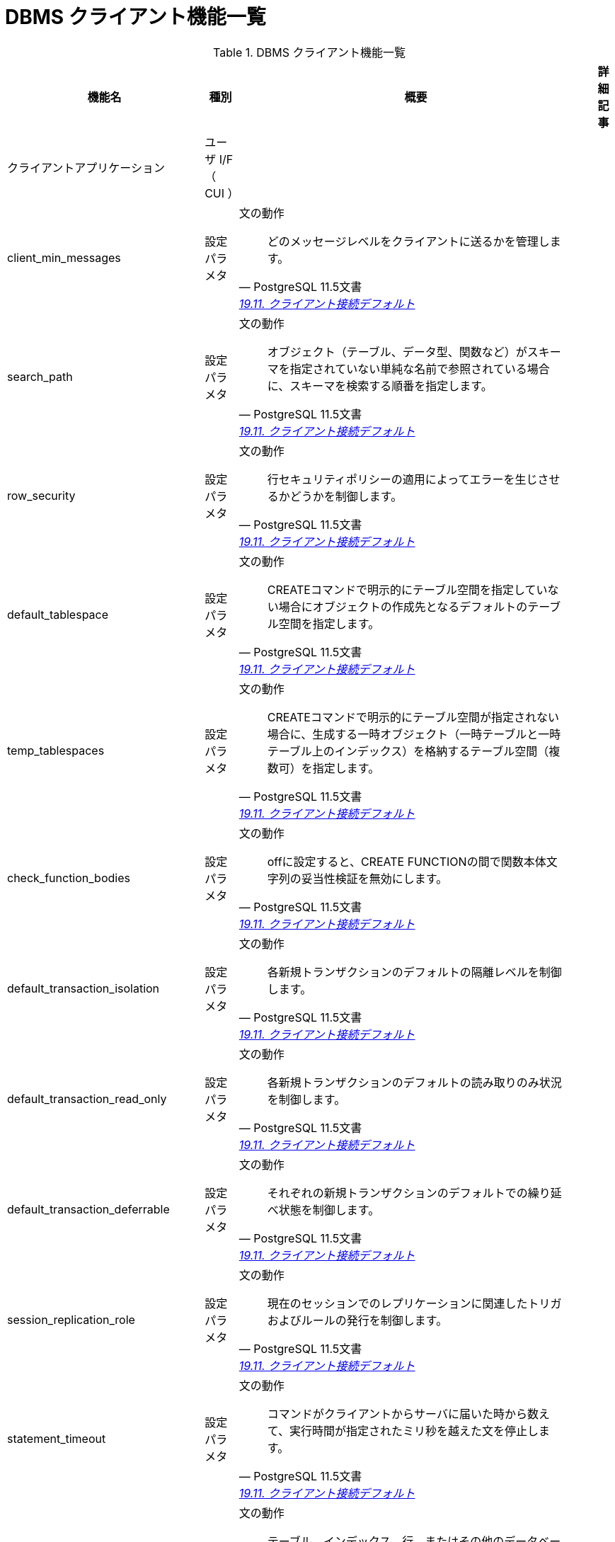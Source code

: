 = DBMS クライアント機能一覧

.DBMS クライアント機能一覧
[options="header,autowidth",stripes=hover]
|===
|機能名 |種別 |概要 |詳細記事

|クライアントアプリケーション
|ユーザ I/F （ CUI ）
|
|

|client_min_messages
|設定パラメタ
a|文の動作
[quote, PostgreSQL 11.5文書, 'https://www.postgresql.jp/document/11/html/runtime-config-client.html[19.11. クライアント接続デフォルト]']
____
どのメッセージレベルをクライアントに送るかを管理します。
____
|

|search_path
|設定パラメタ
a|文の動作
[quote, PostgreSQL 11.5文書, 'https://www.postgresql.jp/document/11/html/runtime-config-client.html[19.11. クライアント接続デフォルト]']
____
オブジェクト（テーブル、データ型、関数など）がスキーマを指定されていない単純な名前で参照されている場合に、スキーマを検索する順番を指定します。 
____
|

|row_security
|設定パラメタ
a|文の動作
[quote, PostgreSQL 11.5文書, 'https://www.postgresql.jp/document/11/html/runtime-config-client.html[19.11. クライアント接続デフォルト]']
____
行セキュリティポリシーの適用によってエラーを生じさせるかどうかを制御します。
____
|

|default_tablespace
|設定パラメタ
a|文の動作
[quote, PostgreSQL 11.5文書, 'https://www.postgresql.jp/document/11/html/runtime-config-client.html[19.11. クライアント接続デフォルト]']
____
CREATEコマンドで明示的にテーブル空間を指定していない場合にオブジェクトの作成先となるデフォルトのテーブル空間を指定します。 
____
|

|temp_tablespaces
|設定パラメタ
a|文の動作
[quote, PostgreSQL 11.5文書, 'https://www.postgresql.jp/document/11/html/runtime-config-client.html[19.11. クライアント接続デフォルト]']
____
CREATEコマンドで明示的にテーブル空間が指定されない場合に、生成する一時オブジェクト（一時テーブルと一時テーブル上のインデックス）を格納するテーブル空間（複数可）を指定します。 
____
|

|check_function_bodies
|設定パラメタ
a|文の動作
[quote, PostgreSQL 11.5文書, 'https://www.postgresql.jp/document/11/html/runtime-config-client.html[19.11. クライアント接続デフォルト]']
____
offに設定すると、CREATE FUNCTIONの間で関数本体文字列の妥当性検証を無効にします。
____
|

|default_transaction_isolation
|設定パラメタ
a|文の動作
[quote, PostgreSQL 11.5文書, 'https://www.postgresql.jp/document/11/html/runtime-config-client.html[19.11. クライアント接続デフォルト]']
____
各新規トランザクションのデフォルトの隔離レベルを制御します。
____
|

|default_transaction_read_only
|設定パラメタ
a|文の動作
[quote, PostgreSQL 11.5文書, 'https://www.postgresql.jp/document/11/html/runtime-config-client.html[19.11. クライアント接続デフォルト]']
____
各新規トランザクションのデフォルトの読み取りのみ状況を制御します。
____
|

|default_transaction_deferrable
|設定パラメタ
a|文の動作
[quote, PostgreSQL 11.5文書, 'https://www.postgresql.jp/document/11/html/runtime-config-client.html[19.11. クライアント接続デフォルト]']
____
それぞれの新規トランザクションのデフォルトでの繰り延べ状態を制御します。 
____
|

|session_replication_role
|設定パラメタ
a|文の動作
[quote, PostgreSQL 11.5文書, 'https://www.postgresql.jp/document/11/html/runtime-config-client.html[19.11. クライアント接続デフォルト]']
____
現在のセッションでのレプリケーションに関連したトリガおよびルールの発行を制御します。 
____
|

|statement_timeout
|設定パラメタ
a|文の動作
[quote, PostgreSQL 11.5文書, 'https://www.postgresql.jp/document/11/html/runtime-config-client.html[19.11. クライアント接続デフォルト]']
____
コマンドがクライアントからサーバに届いた時から数えて、実行時間が指定されたミリ秒を越えた文を停止します。 
____
|

|lock_timeout
|設定パラメタ
a|文の動作
[quote, PostgreSQL 11.5文書, 'https://www.postgresql.jp/document/11/html/runtime-config-client.html[19.11. クライアント接続デフォルト]']
____
テーブル、インデックス、行、またはその他のデータベースオブジェクトに対してロック獲得を試みている最中、指定されたミリ秒数を超えて待機するいかなる命令も停止されます。 
____
|

|idle_in_transaction_session_timeout
|設定パラメタ
a|文の動作
[quote, PostgreSQL 11.5文書, 'https://www.postgresql.jp/document/11/html/runtime-config-client.html[19.11. クライアント接続デフォルト]']
____
開いたトランザクションが、指定された時間（単位はミリ秒）を超えてアイドルだった場合に、セッションを終了します。
____
|

|vacuum_freeze_table_age
|設定パラメタ
a|文の動作
[quote, PostgreSQL 11.5文書, 'https://www.postgresql.jp/document/11/html/runtime-config-client.html[19.11. クライアント接続デフォルト]']
____
テーブルのpg_class.relfrozenxidフィールドがこの設定で指定した時期に達すると、VACUUMは積極的なテーブル走査を行います。 
____
|

|vacuum_freeze_min_age
|設定パラメタ
a|文の動作
[quote, PostgreSQL 11.5文書, 'https://www.postgresql.jp/document/11/html/runtime-config-client.html[19.11. クライアント接続デフォルト]']
____
VACUUMがテーブルスキャン時に行バージョンをフリーズするかどうかを決定する際に使用する、カットオフ（トランザクション）年代を指定します。 
____
|

|vacuum_multixact_freeze_table_age
|設定パラメタ
a|文の動作
[quote, PostgreSQL 11.5文書, 'https://www.postgresql.jp/document/11/html/runtime-config-client.html[19.11. クライアント接続デフォルト]']
____
pg_class.relminmxidフィールドがこの設定値で指定した年代に達するとVACUUMはテーブルの積極的なスキャンを行います。
____
|

|vacuum_multixact_freeze_min_age
|設定パラメタ
a|文の動作
[quote, PostgreSQL 11.5文書, 'https://www.postgresql.jp/document/11/html/runtime-config-client.html[19.11. クライアント接続デフォルト]']
____
VACUUMがテーブルをスキャンする際に、マルチトランザクションIDをより新しいトランザクションIDまたはマルチトランザクションIDに置き換えるかどうかを決める下限値をマルチトランザクション単位で指定します。 
____
|

|vacuum_cleanup_index_scale_factor
|設定パラメタ
a|文の動作
[quote, PostgreSQL 11.5文書, 'https://www.postgresql.jp/document/11/html/runtime-config-client.html[19.11. クライアント接続デフォルト]']
____
VACUUMクリーンアップステージで、前回の収集統計情報中でカウントされ、インデックススキャンせずに統計情報を挿入できる合計ヒープタプル数の割合を指定します。 
____
|

|bytea_output
|設定パラメタ
a|文の動作
[quote, PostgreSQL 11.5文書, 'https://www.postgresql.jp/document/11/html/runtime-config-client.html[19.11. クライアント接続デフォルト]']
____
bytea型の値の出力形式を設定します。
____
|

|xmlbinary
|設定パラメタ
a|文の動作
[quote, PostgreSQL 11.5文書, 'https://www.postgresql.jp/document/11/html/runtime-config-client.html[19.11. クライアント接続デフォルト]']
____
バイナリデータをXMLに符号化する方法を設定します。
____
|

|xmloption
|設定パラメタ
a|文の動作
[quote, PostgreSQL 11.5文書, 'https://www.postgresql.jp/document/11/html/runtime-config-client.html[19.11. クライアント接続デフォルト]']
____
XMLと文字列値との変換時にDOCUMENTとするかCONTENTとするかを設定します。
____
|

|gin_pending_list_limit
|設定パラメタ
a|文の動作
[quote, PostgreSQL 11.5文書, 'https://www.postgresql.jp/document/11/html/runtime-config-client.html[19.11. クライアント接続デフォルト]']
____
fastupdateが有効なときに使用されるGINペンディングリストの最大サイズを設定します。 
____
|

|DateStyle
|設定パラメタ
a|ロケールと書式設定
[quote, PostgreSQL 11.5文書, 'https://www.postgresql.jp/document/11/html/runtime-config-client.html[19.11. クライアント接続デフォルト]']
____
日付時刻値の表示書式を設定し、曖昧な日付入力の解釈規則を設定します。 
____
|

|IntervalStyle
|設定パラメタ
a|ロケールと書式設定
[quote, PostgreSQL 11.5文書, 'https://www.postgresql.jp/document/11/html/runtime-config-client.html[19.11. クライアント接続デフォルト]']
____
間隔の値の表示形式を設定します。
____
|

|TimeZone
|設定パラメタ
a|ロケールと書式設定
[quote, PostgreSQL 11.5文書, 'https://www.postgresql.jp/document/11/html/runtime-config-client.html[19.11. クライアント接続デフォルト]']
____
表示用およびタイムスタンプ解釈用の時間帯を設定します。 
____
|

|timezone_abbreviations
|設定パラメタ
a|ロケールと書式設定
[quote, PostgreSQL 11.5文書, 'https://www.postgresql.jp/document/11/html/runtime-config-client.html[19.11. クライアント接続デフォルト]']
____
サーバで日付時刻の入力として受付け可能となる時間帯省略形の集合を設定します。
____
|

|extra_float_digits
|設定パラメタ
a|ロケールと書式設定
[quote, PostgreSQL 11.5文書, 'https://www.postgresql.jp/document/11/html/runtime-config-client.html[19.11. クライアント接続デフォルト]']
____
このパラメータは、float4、float8、幾何データ型などの浮動小数点値の表示桁数を調整します。 
____
|

|client_encoding
|設定パラメタ
a|ロケールと書式設定
[quote, PostgreSQL 11.5文書, 'https://www.postgresql.jp/document/11/html/runtime-config-client.html[19.11. クライアント接続デフォルト]']
____
クライアント側符号化方式（文字セット）を設定します。
____
|

|lc_messages
|設定パラメタ
a|ロケールと書式設定
[quote, PostgreSQL 11.5文書, 'https://www.postgresql.jp/document/11/html/runtime-config-client.html[19.11. クライアント接続デフォルト]']
____
メッセージが表示される言語を設定します。
____
|

|lc_monetary
|設定パラメタ
a|ロケールと書式設定
[quote, PostgreSQL 11.5文書, 'https://www.postgresql.jp/document/11/html/runtime-config-client.html[19.11. クライアント接続デフォルト]']
____
通貨書式で使用するロケールを設定します。
____
|

|lc_numeric
|設定パラメタ
a|ロケールと書式設定
[quote, PostgreSQL 11.5文書, 'https://www.postgresql.jp/document/11/html/runtime-config-client.html[19.11. クライアント接続デフォルト]']
____
数字の書式で使用するロケールを設定します。 
____
|

|lc_time
|設定パラメタ
a|ロケールと書式設定
[quote, PostgreSQL 11.5文書, 'https://www.postgresql.jp/document/11/html/runtime-config-client.html[19.11. クライアント接続デフォルト]']
____
例えばto_char系関数における、日付と時間の書式で使用するロケールを設定します。 
____
|

|default_text_search_config
|設定パラメタ
a|ロケールと書式設定
[quote, PostgreSQL 11.5文書, 'https://www.postgresql.jp/document/11/html/runtime-config-client.html[19.11. クライアント接続デフォルト]']
____
明示的な設定指定引数を持たないテキスト検索関数の亜種で使用される、テキスト検索設定を選択します。 
____
|

|local_preload_libraries
|設定パラメタ
a|共有ライブラリのプリロード
[quote, PostgreSQL 11.5文書, 'https://www.postgresql.jp/document/11/html/runtime-config-client.html[19.11. クライアント接続デフォルト]']
____
接続時に事前読み込みされる、1つまたは複数の共有ライブラリを指定します。 
____
|

|session_preload_libraries
|設定パラメタ
a|共有ライブラリのプリロード
[quote, PostgreSQL 11.5文書, 'https://www.postgresql.jp/document/11/html/runtime-config-client.html[19.11. クライアント接続デフォルト]']
____
接続開始時にプリロードされる一つ以上の共有ライブラリを指定します。 
____
|

|shared_preload_libraries
|設定パラメタ
a|共有ライブラリのプリロード
[quote, PostgreSQL 11.5文書, 'https://www.postgresql.jp/document/11/html/runtime-config-client.html[19.11. クライアント接続デフォルト]']
____
サーバ起動時にプリロードされる一つ以上の共有ライブラリを指定します。 
____
|

|jit_provider
|設定パラメタ
a|共有ライブラリのプリロード
[quote, PostgreSQL 11.5文書, 'https://www.postgresql.jp/document/11/html/runtime-config-client.html[19.11. クライアント接続デフォルト]']
____
使用するJITプロバイダライブラリ(32.4.2参照)の名前です。 
____
|

|dynamic_library_path
|設定パラメタ
a|その他のデフォルト
[quote, PostgreSQL 11.5文書, 'https://www.postgresql.jp/document/11/html/runtime-config-client.html[19.11. クライアント接続デフォルト]']
____
オープンする必要がある動的ロード可能なモジュールについて、そのCREATE FUNCTIONやLOADコマンドで指定されたファイル名にディレクトリ要素がなく（つまり、名前にスラッシュが含まれずに）指定された場合、システムは必要なファイルをこのパスから検索します。
____
|

|gin_fuzzy_search_limit
|設定パラメタ
a|その他のデフォルト
[quote, PostgreSQL 11.5文書, 'https://www.postgresql.jp/document/11/html/runtime-config-client.html[19.11. クライアント接続デフォルト]']
____
GINインデックス走査により返されるセットのソフトな上限サイズです。
____
|

|
|
|
|
|===

== クライアントアプリケーション機能一覧

.クライアントアプリケーション機能一覧
[options="header,autowidth",stripes=hover]
|===
|機能名 |種別 |概要 |詳細記事

|clusterdb
|ユーザ I/F （ CUI ）
|
|

|
|
|
|
|===

